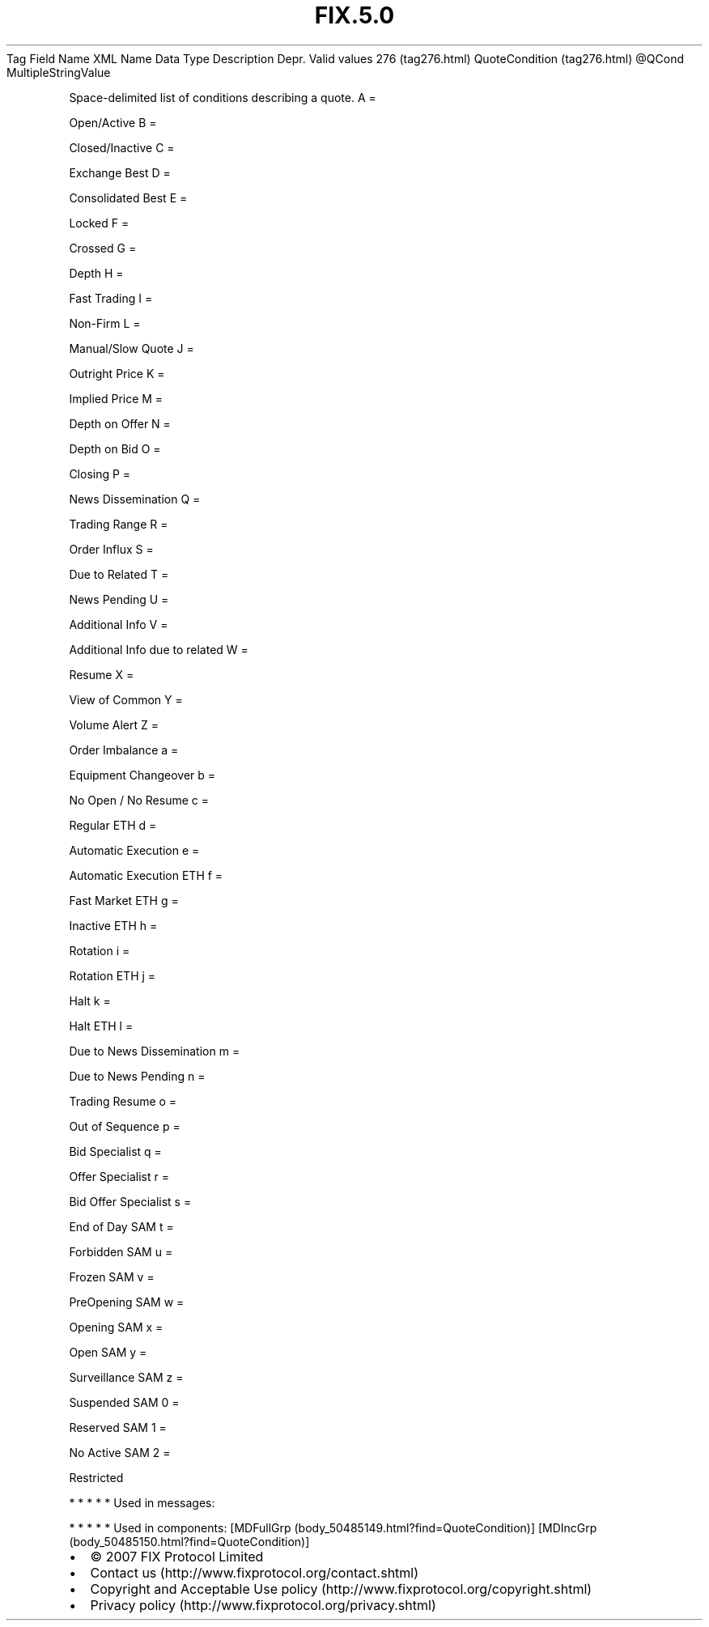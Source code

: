 .TH FIX.5.0 "" "" "Tag #276"
Tag
Field Name
XML Name
Data Type
Description
Depr.
Valid values
276 (tag276.html)
QuoteCondition (tag276.html)
\@QCond
MultipleStringValue
.PP
Space-delimited list of conditions describing a quote.
A
=
.PP
Open/Active
B
=
.PP
Closed/Inactive
C
=
.PP
Exchange Best
D
=
.PP
Consolidated Best
E
=
.PP
Locked
F
=
.PP
Crossed
G
=
.PP
Depth
H
=
.PP
Fast Trading
I
=
.PP
Non-Firm
L
=
.PP
Manual/Slow Quote
J
=
.PP
Outright Price
K
=
.PP
Implied Price
M
=
.PP
Depth on Offer
N
=
.PP
Depth on Bid
O
=
.PP
Closing
P
=
.PP
News Dissemination
Q
=
.PP
Trading Range
R
=
.PP
Order Influx
S
=
.PP
Due to Related
T
=
.PP
News Pending
U
=
.PP
Additional Info
V
=
.PP
Additional Info due to related
W
=
.PP
Resume
X
=
.PP
View of Common
Y
=
.PP
Volume Alert
Z
=
.PP
Order Imbalance
a
=
.PP
Equipment Changeover
b
=
.PP
No Open / No Resume
c
=
.PP
Regular ETH
d
=
.PP
Automatic Execution
e
=
.PP
Automatic Execution ETH
f
=
.PP
Fast Market ETH
g
=
.PP
Inactive ETH
h
=
.PP
Rotation
i
=
.PP
Rotation ETH
j
=
.PP
Halt
k
=
.PP
Halt ETH
l
=
.PP
Due to News Dissemination
m
=
.PP
Due to News Pending
n
=
.PP
Trading Resume
o
=
.PP
Out of Sequence
p
=
.PP
Bid Specialist
q
=
.PP
Offer Specialist
r
=
.PP
Bid Offer Specialist
s
=
.PP
End of Day SAM
t
=
.PP
Forbidden SAM
u
=
.PP
Frozen SAM
v
=
.PP
PreOpening SAM
w
=
.PP
Opening SAM
x
=
.PP
Open SAM
y
=
.PP
Surveillance SAM
z
=
.PP
Suspended SAM
0
=
.PP
Reserved SAM
1
=
.PP
No Active SAM
2
=
.PP
Restricted
.PP
   *   *   *   *   *
Used in messages:
.PP
   *   *   *   *   *
Used in components:
[MDFullGrp (body_50485149.html?find=QuoteCondition)]
[MDIncGrp (body_50485150.html?find=QuoteCondition)]

.PD 0
.P
.PD

.PP
.PP
.IP \[bu] 2
© 2007 FIX Protocol Limited
.IP \[bu] 2
Contact us (http://www.fixprotocol.org/contact.shtml)
.IP \[bu] 2
Copyright and Acceptable Use policy (http://www.fixprotocol.org/copyright.shtml)
.IP \[bu] 2
Privacy policy (http://www.fixprotocol.org/privacy.shtml)
